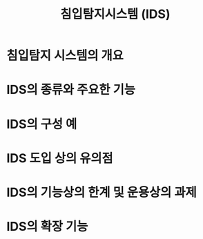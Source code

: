 #+TITLE: 침입탐지시스템 (IDS)

* 침입탐지 시스템의 개요

* IDS의 종류와 주요한 기능

* IDS의 구성 예


* IDS 도입 상의 유의점

* IDS의 기능상의 한계 및 운용상의 과제

* IDS의 확장 기능
